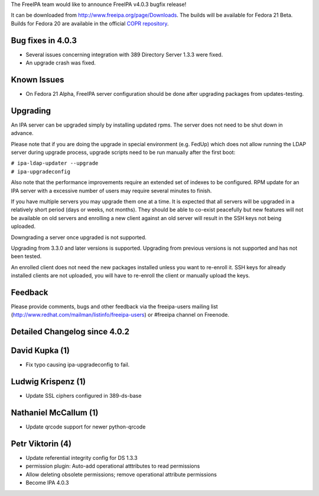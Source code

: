 The FreeIPA team would like to announce FreeIPA v4.0.3 bugfix release!

It can be downloaded from http://www.freeipa.org/page/Downloads. The
builds will be available for Fedora 21 Beta. Builds for Fedora 20 are
available in the official `COPR
repository <https://copr.fedoraproject.org/coprs/mkosek/freeipa/>`__.



Bug fixes in 4.0.3
------------------

-  Several issues concerning integration with 389 Directory Server 1.3.3
   were fixed.
-  An upgrade crash was fixed.



Known Issues
------------

-  On Fedora 21 Alpha, FreeIPA server configuration should be done after
   upgrading packages from updates-testing.

Upgrading
---------

An IPA server can be upgraded simply by installing updated rpms. The
server does not need to be shut down in advance.

Please note that if you are doing the upgrade in special environment
(e.g. FedUp) which does not allow running the LDAP server during upgrade
process, upgrade scripts need to be run manually after the first boot:

| ``# ipa-ldap-updater --upgrade``
| ``# ipa-upgradeconfig``

Also note that the performance improvements require an extended set of
indexes to be configured. RPM update for an IPA server with a excessive
number of users may require several minutes to finish.

If you have multiple servers you may upgrade them one at a time. It is
expected that all servers will be upgraded in a relatively short period
(days or weeks, not months). They should be able to co-exist peacefully
but new features will not be available on old servers and enrolling a
new client against an old server will result in the SSH keys not being
uploaded.

Downgrading a server once upgraded is not supported.

Upgrading from 3.3.0 and later versions is supported. Upgrading from
previous versions is not supported and has not been tested.

An enrolled client does not need the new packages installed unless you
want to re-enroll it. SSH keys for already installed clients are not
uploaded, you will have to re-enroll the client or manually upload the
keys.

Feedback
--------

Please provide comments, bugs and other feedback via the freeipa-users
mailing list (http://www.redhat.com/mailman/listinfo/freeipa-users) or
#freeipa channel on Freenode.



Detailed Changelog since 4.0.2
------------------------------



David Kupka (1)
----------------------------------------------------------------------------------------------

-  Fix typo causing ipa-upgradeconfig to fail.



Ludwig Krispenz (1)
----------------------------------------------------------------------------------------------

-  Update SSL ciphers configured in 389-ds-base



Nathaniel McCallum (1)
----------------------------------------------------------------------------------------------

-  Update qrcode support for newer python-qrcode



Petr Viktorin (4)
----------------------------------------------------------------------------------------------

-  Update referential integrity config for DS 1.3.3
-  permission plugin: Auto-add operational atttributes to read
   permissions
-  Allow deleting obsolete permissions; remove operational attribute
   permissions
-  Become IPA 4.0.3
